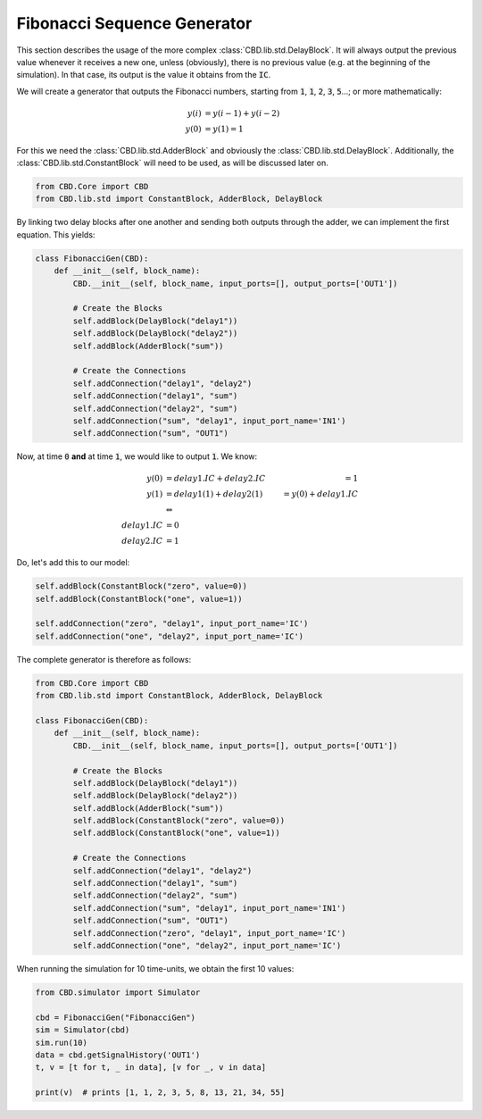 Fibonacci Sequence Generator
============================

This section describes the usage of the more complex :class:`CBD.lib.std.DelayBlock`.
It will always output the previous value whenever it receives a new one, unless (obviously),
there is no previous value (e.g. at the beginning of the simulation). In that case, its
output is the value it obtains from the :code:`IC`.

We will create a generator that outputs the Fibonacci numbers, starting from :code:`1`,
:code:`1`, :code:`2`, :code:`3`, :code:`5`...; or more mathematically:

.. math::

    y(i) &= y(i - 1) + y(i - 2)\\
    y(0) &= y(1) = 1

For this we need the :class:`CBD.lib.std.AdderBlock` and obviously the
:class:`CBD.lib.std.DelayBlock`. Additionally, the :class:`CBD.lib.std.ConstantBlock`
will need to be used, as will be discussed later on.

.. code-block:: python

    from CBD.Core import CBD
    from CBD.lib.std import ConstantBlock, AdderBlock, DelayBlock

By linking two delay blocks after one another and sending both outputs through the adder,
we can implement the first equation. This yields:

.. code-block:: python

    class FibonacciGen(CBD):
        def __init__(self, block_name):
            CBD.__init__(self, block_name, input_ports=[], output_ports=['OUT1'])

            # Create the Blocks
            self.addBlock(DelayBlock("delay1"))
            self.addBlock(DelayBlock("delay2"))
            self.addBlock(AdderBlock("sum"))

            # Create the Connections
            self.addConnection("delay1", "delay2")
            self.addConnection("delay1", "sum")
            self.addConnection("delay2", "sum")
            self.addConnection("sum", "delay1", input_port_name='IN1')
            self.addConnection("sum", "OUT1")

Now, at time :code:`0` **and** at time :code:`1`, we would like to output :code:`1`.
We know:

.. math::

    y(0) &= delay1.IC + delay2.IC &= 1 \\
    y(1) &= delay1(1) + delay2(1) &= y(0) + delay1.IC\\
    & \Leftrightarrow \\
    delay1.IC &= 0\\
    delay2.IC &= 1

Do, let's add this to our model:

.. code-block:: python

        self.addBlock(ConstantBlock("zero", value=0))
        self.addBlock(ConstantBlock("one", value=1))

        self.addConnection("zero", "delay1", input_port_name='IC')
        self.addConnection("one", "delay2", input_port_name='IC')

The complete generator is therefore as follows:

.. code-block:: python

    from CBD.Core import CBD
    from CBD.lib.std import ConstantBlock, AdderBlock, DelayBlock

    class FibonacciGen(CBD):
        def __init__(self, block_name):
            CBD.__init__(self, block_name, input_ports=[], output_ports=['OUT1'])

            # Create the Blocks
            self.addBlock(DelayBlock("delay1"))
            self.addBlock(DelayBlock("delay2"))
            self.addBlock(AdderBlock("sum"))
            self.addBlock(ConstantBlock("zero", value=0))
            self.addBlock(ConstantBlock("one", value=1))

            # Create the Connections
            self.addConnection("delay1", "delay2")
            self.addConnection("delay1", "sum")
            self.addConnection("delay2", "sum")
            self.addConnection("sum", "delay1", input_port_name='IN1')
            self.addConnection("sum", "OUT1")
            self.addConnection("zero", "delay1", input_port_name='IC')
            self.addConnection("one", "delay2", input_port_name='IC')

When running the simulation for 10 time-units, we obtain the first 10 values:

.. code-block:: python

    from CBD.simulator import Simulator

    cbd = FibonacciGen("FibonacciGen")
    sim = Simulator(cbd)
    sim.run(10)
    data = cbd.getSignalHistory('OUT1')
    t, v = [t for t, _ in data], [v for _, v in data]

    print(v)  # prints [1, 1, 2, 3, 5, 8, 13, 21, 34, 55]

.. image:: ../_figures/fib.png
    :width: 600
